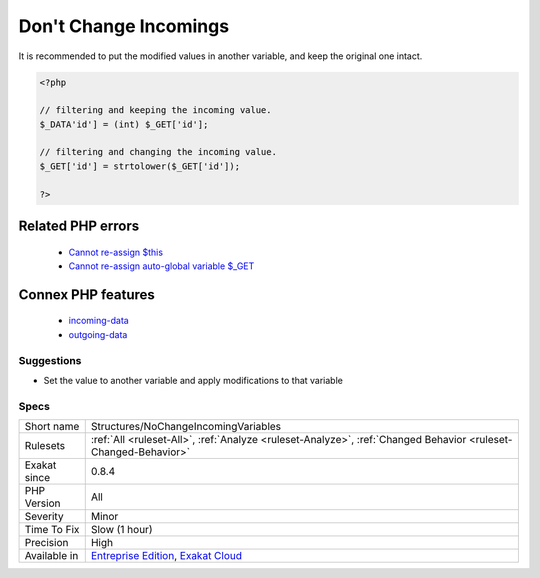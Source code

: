 .. _structures-nochangeincomingvariables:

.. _don't-change-incomings:

Don't Change Incomings
++++++++++++++++++++++

.. meta\:\:
	:description:
		Don't Change Incomings: PHP hands over a lot of information using special variables like $_GET, $_POST, etc.
	:twitter:card: summary_large_image
	:twitter:site: @exakat
	:twitter:title: Don't Change Incomings
	:twitter:description: Don't Change Incomings: PHP hands over a lot of information using special variables like $_GET, $_POST, etc
	:twitter:creator: @exakat
	:twitter:image:src: https://www.exakat.io/wp-content/uploads/2020/06/logo-exakat.png
	:og:image: https://www.exakat.io/wp-content/uploads/2020/06/logo-exakat.png
	:og:title: Don't Change Incomings
	:og:type: article
	:og:description: PHP hands over a lot of information using special variables like $_GET, $_POST, etc
	:og:url: https://php-tips.readthedocs.io/en/latest/tips/Structures/NoChangeIncomingVariables.html
	:og:locale: en
  PHP hands over a lot of information using special variables like `$_GET <https://www.php.net/manual/en/reserved.variables.get.php>`_, `$_POST <https://www.php.net/manual/en/reserved.variables.post.php>`_, etc... Modifying those variables and those values inside variables means that the original content is lost, while it will still look like raw data, and, as such, will be untrustworthy.
It is recommended to put the modified values in another variable, and keep the original one intact.

.. code-block:: php
   
   <?php
   
   // filtering and keeping the incoming value. 
   $_DATA'id'] = (int) $_GET['id'];
   
   // filtering and changing the incoming value. 
   $_GET['id'] = strtolower($_GET['id']);
   
   ?>
Related PHP errors 
-------------------

  + `Cannot re-assign $this <https://php-errors.readthedocs.io/en/latest/messages/cannot-re-assign-%24this.html>`_
  + `Cannot re-assign auto-global variable $_GET <https://php-errors.readthedocs.io/en/latest/messages/cannot-re-assign-auto-global-variable-%25s.html>`_



Connex PHP features
-------------------

  + `incoming-data <https://php-dictionary.readthedocs.io/en/latest/dictionary/incoming-data.ini.html>`_
  + `outgoing-data <https://php-dictionary.readthedocs.io/en/latest/dictionary/outgoing-data.ini.html>`_


Suggestions
___________

* Set the value to another variable and apply modifications to that variable




Specs
_____

+--------------+-------------------------------------------------------------------------------------------------------------------------+
| Short name   | Structures/NoChangeIncomingVariables                                                                                    |
+--------------+-------------------------------------------------------------------------------------------------------------------------+
| Rulesets     | :ref:`All <ruleset-All>`, :ref:`Analyze <ruleset-Analyze>`, :ref:`Changed Behavior <ruleset-Changed-Behavior>`          |
+--------------+-------------------------------------------------------------------------------------------------------------------------+
| Exakat since | 0.8.4                                                                                                                   |
+--------------+-------------------------------------------------------------------------------------------------------------------------+
| PHP Version  | All                                                                                                                     |
+--------------+-------------------------------------------------------------------------------------------------------------------------+
| Severity     | Minor                                                                                                                   |
+--------------+-------------------------------------------------------------------------------------------------------------------------+
| Time To Fix  | Slow (1 hour)                                                                                                           |
+--------------+-------------------------------------------------------------------------------------------------------------------------+
| Precision    | High                                                                                                                    |
+--------------+-------------------------------------------------------------------------------------------------------------------------+
| Available in | `Entreprise Edition <https://www.exakat.io/entreprise-edition>`_, `Exakat Cloud <https://www.exakat.io/exakat-cloud/>`_ |
+--------------+-------------------------------------------------------------------------------------------------------------------------+


